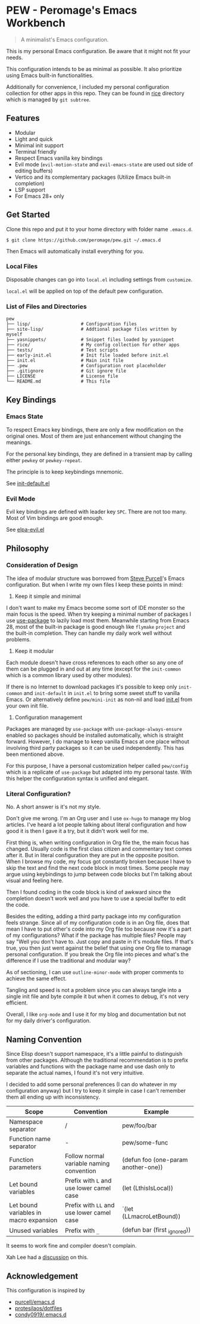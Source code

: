 * PEW - Peromage's Emacs Workbench

#+begin_quote
A minimalist's Emacs configuration.
#+end_quote

This is my personal Emacs configuration.  Be aware that it might not fit your needs.

This configuration intends to be as minimal as possible.  It also prioritize using Emacs built-in functionalities.

Additionally for convenience, I included my personal configuration collection for other apps in this repo.  They can be found in [[./rice][rice]] directory which is managed by ~git subtree~.

** Features
- Modular
- Light and quick
- Minimal init support
- Terminal friendly
- Respect Emacs vanilla key bindings
- Evil mode (~evil-motion-state~ and ~evil-emacs-state~ are used out side of editing buffers)
- Vertico and its complementary packages (Utilize Emacs built-in completion)
- LSP support
- For Emacs 28+ only

** Get Started
Clone this repo and put it to your home directory with folder name =.emacs.d=.

#+begin_src shell
$ git clone https://github.com/peromage/pew.git ~/.emacs.d
#+end_src

Then Emacs will automatically install everything for you.

*** Local Files
Disposable changes can go into =local.el= including settings from ~customize~.

=local.el= will be applied on top of the default pew configuration.

*** List of Files and Directories

#+begin_example
pew
├── lisp/                   # Configuration files
├── site-lisp/              # Addtional package files written by myself
├── yasnippets/             # Snippet files loaded by yasnippet
├── rice/                   # My config collection for other apps
├── tests/                  # Test scripts
├── early-init.el           # Init file loaded before init.el
├── init.el                 # Main init file
├── .pew                    # Configuration root placeholder
├── .gitignore              # Git ignore file
├── LICENSE                 # License file
└── README.md               # This file
#+end_example

** Key Bindings
*** Emacs State
To respect Emacs key bindings, there are only a few modification on the original ones.  Most of them are just enhancement without changing the meanings.

For the personal key bindings, they are defined in a transient map by calling either =pewkey= or =pewkey-repeat=.

The principle is to keep keybindings mnemonic.

See [[./lisp/init-defaults.el][init-default.el]]

*** Evil Mode
Evil key bindings are defined with leader key =SPC=.  There are not too many.  Most of Vim bindings are good enough.

See [[./lisp/elpa-evil.el][elpa-evil.el]]

** Philosophy
*** Consideration of Design
The idea of modular structure was borrowed from [[https://github.com/purcell/emacs.d][Steve Purcell]]'s Emacs configuration.  But when I write my own files I keep these points in mind:

1. Keep it simple and minimal
I don't want to make my Emacs become some sort of IDE monster so the main focus is the speed.  When try keeping a minimal number of packages I use [[https://github.com/jwiegley/use-package][use-package]] to lazily load most them.  Meanwhile starting from Emacs 28, most of the built-in package is good enough like =flymake= =project= and the built-in completion.  They can handle my daily work well without problems.

2. Keep it modular
Each module doesn't have cross references to each other so any one of them can be plugged in and out at any time (except for the =init-common= which is a common library used by other modules).

If there is no Internet to download packages it's possible to keep only =init-common= and =init-default= in =init.el= to bring some sweet stuff to vanilla Emacs.  Or alternatively define =pew/mini-init= as non-nil and load [[./init.el][init.el]] from your own init file.

3. Configuration management
Packages are managed by =use-package= with =use-package-always-ensure= enabled so packages should be installed automatically, which is straight forward.  However, I do manage to keep vanilla Emacs at one place without involving third party packages so it can be used independently.  This has been mentioned above.

For this purpose, I have a personal customization helper called =pew/config= which is a replicate of =use-package= but adapted into my personal taste.  With this helper the configuration syntax is unified and elegant.

*** Literal Configuration?
No.  A short answer is it's not my style.

Don't give me wrong.  I'm an Org user and I use =ox-hugo= to manage my blog articles.  I've heard a lot people talking about literal configuration and how good it is then I gave it a try, but it didn't work well for me.

First thing is, when writing configuration in Org file the, the main focus has changed.  Usually code is the first class citizen and commentary text comes after it.  But in literal configuration they are put in the opposite position.  When I browse my code, my focus got constantly broken because I have to skip the text and find the next code block in most times.  Some people may argue using keybindings to jump between code blocks but I'm talking about visual and feeling here.

Then I found coding in the code block is kind of awkward since the completion doesn't work well and you have to use a special buffer to edit the code.

Besides the editing, adding a third party package into my configuration feels strange.  Since all of my configuration code is in an Org file, does that mean I have to put other's code into my Org file too because now it's a part of my configurations?  What if the package has multiple files?  People may say "Well you don't have to.  Just copy and paste in it's module files.  If that's true, you then just went against the belief that using one Org file to manage personal configuration.  If you break the Org file into pieces and what's the difference if I use the traditional and modular way?

As of sectioning, I can use =outline-minor-mode= with proper comments to achieve the same effect.

Tangling and speed is not a problem since you can always tangle into a single init file and byte compile it but when it comes to debug, it's not very efficient.

Overall, I like =org-mode= and I use it for my blog and documentation but not for my daily driver's configuration.

** Naming Convention
Since Elisp doesn't support namespace, it's a little painful to distinguish from other packages.  Although the traditional recommendation is to prefix variables and functions with the package name and use dash only to separate the actual names, I found it's not very intuitive.

I decided to add some personal preferences (I can do whatever in my configuration anyway) but I try to keep it simple in case I can't remember them all ending up with inconsistency.

| Scope                                  | Convention                               | Example                             |
|----------------------------------------+------------------------------------------+-------------------------------------|
| Namespace separator                    | /                                        | pew/foo/bar                         |
| Function name separator                | -                                        | pew/some-func                       |
| Function parameters                    | Follow normal variable naming convention | (defun foo (one-param another-one)) |
| Let bound variables                    | Prefix with =L= and use lower camel case   | (let (LthisIsLocal))                |
| Let bound variables in macro expansion | Prefix with =LL= and use lower camel case  | `(let (LLmacroLetBound))            |
| Unused variables                       | Prefix with =_=                            | (defun bar (first _ignored))        |

It seems to work fine and compiler doesn't complain.

Xah Lee had a [[http://xahlee.info/emacs/misc/elisp_naming_convention.html][discussion]] on this.

** Acknowledgement
This configuration is inspired by
- [[https://github.com/purcell/emacs.d][purcell/emacs.d]]
- [[https://github.com/protesilaos/dotfiles][protesilaos/dotfiles]]
- [[https://github.com/condy0919/.emacs.d][condy0919/.emacs.d]]
